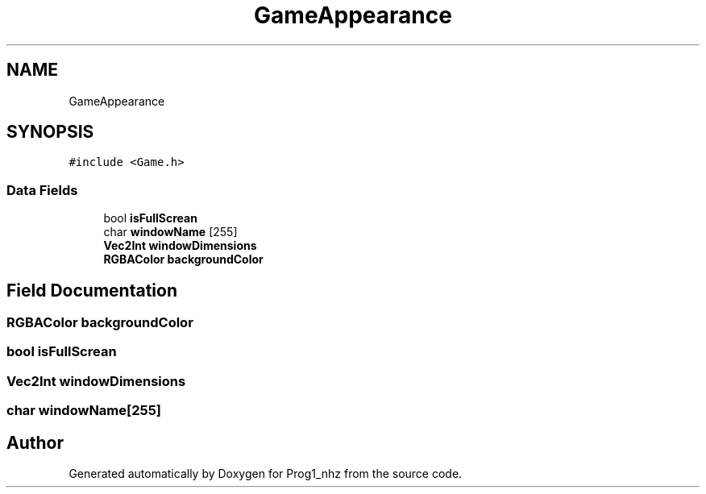 .TH "GameAppearance" 3 "Sat Nov 27 2021" "Version 1.02" "Prog1_nhz" \" -*- nroff -*-
.ad l
.nh
.SH NAME
GameAppearance
.SH SYNOPSIS
.br
.PP
.PP
\fC#include <Game\&.h>\fP
.SS "Data Fields"

.in +1c
.ti -1c
.RI "bool \fBisFullScrean\fP"
.br
.ti -1c
.RI "char \fBwindowName\fP [255]"
.br
.ti -1c
.RI "\fBVec2Int\fP \fBwindowDimensions\fP"
.br
.ti -1c
.RI "\fBRGBAColor\fP \fBbackgroundColor\fP"
.br
.in -1c
.SH "Field Documentation"
.PP 
.SS "\fBRGBAColor\fP backgroundColor"

.SS "bool isFullScrean"

.SS "\fBVec2Int\fP windowDimensions"

.SS "char windowName[255]"


.SH "Author"
.PP 
Generated automatically by Doxygen for Prog1_nhz from the source code\&.
